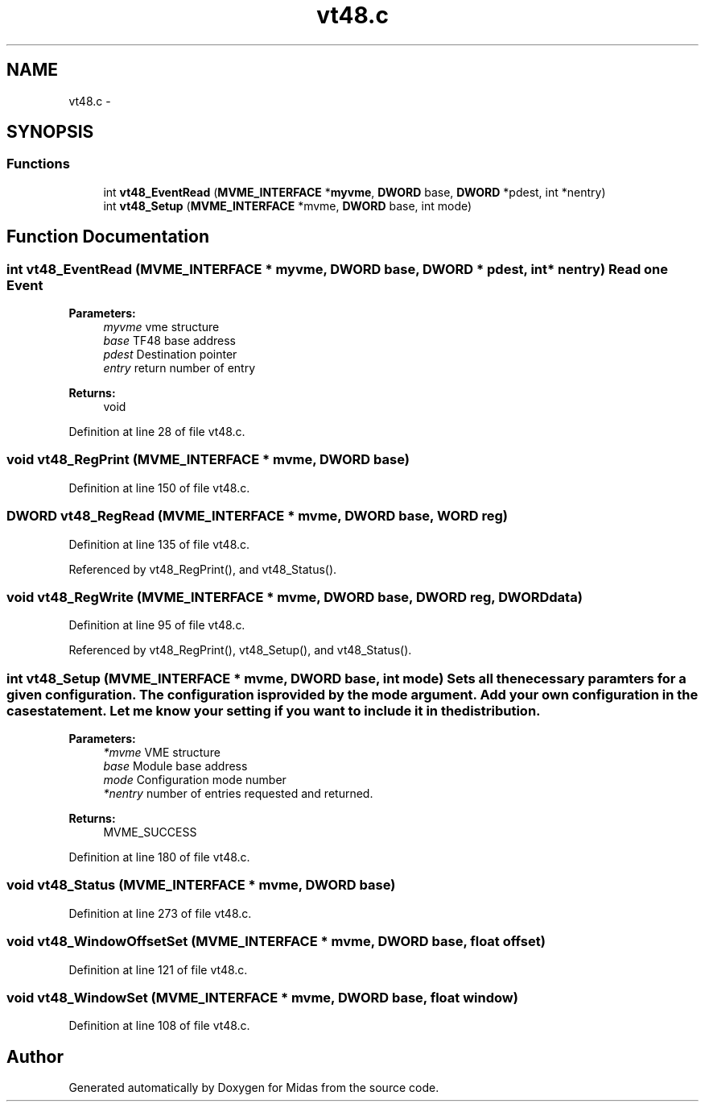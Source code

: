 .TH "vt48.c" 3 "31 May 2012" "Version 2.3.0-0" "Midas" \" -*- nroff -*-
.ad l
.nh
.SH NAME
vt48.c \- 
.SH SYNOPSIS
.br
.PP
.SS "Functions"

.in +1c
.ti -1c
.RI "int \fBvt48_EventRead\fP (\fBMVME_INTERFACE\fP *\fBmyvme\fP, \fBDWORD\fP base, \fBDWORD\fP *pdest, int *nentry)"
.br
.ti -1c
.RI "int \fBvt48_Setup\fP (\fBMVME_INTERFACE\fP *mvme, \fBDWORD\fP base, int mode)"
.br
.in -1c
.SH "Function Documentation"
.PP 
.SS "int vt48_EventRead (\fBMVME_INTERFACE\fP * myvme, \fBDWORD\fP base, \fBDWORD\fP * pdest, int * nentry)"Read one Event 
.PP
\fBParameters:\fP
.RS 4
\fImyvme\fP vme structure 
.br
\fIbase\fP TF48 base address 
.br
\fIpdest\fP Destination pointer 
.br
\fIentry\fP return number of entry 
.RE
.PP
\fBReturns:\fP
.RS 4
void 
.RE
.PP

.PP
Definition at line 28 of file vt48.c.
.SS "void vt48_RegPrint (\fBMVME_INTERFACE\fP * mvme, \fBDWORD\fP base)"
.PP
Definition at line 150 of file vt48.c.
.SS "\fBDWORD\fP vt48_RegRead (\fBMVME_INTERFACE\fP * mvme, \fBDWORD\fP base, \fBWORD\fP reg)"
.PP
Definition at line 135 of file vt48.c.
.PP
Referenced by vt48_RegPrint(), and vt48_Status().
.SS "void vt48_RegWrite (\fBMVME_INTERFACE\fP * mvme, \fBDWORD\fP base, \fBDWORD\fP reg, \fBDWORD\fP data)"
.PP
Definition at line 95 of file vt48.c.
.PP
Referenced by vt48_RegPrint(), vt48_Setup(), and vt48_Status().
.SS "int vt48_Setup (\fBMVME_INTERFACE\fP * mvme, \fBDWORD\fP base, int mode)"Sets all the necessary paramters for a given configuration. The configuration is provided by the mode argument. Add your own configuration in the case statement. Let me know your setting if you want to include it in the distribution. 
.PP
\fBParameters:\fP
.RS 4
\fI*mvme\fP VME structure 
.br
\fIbase\fP Module base address 
.br
\fImode\fP Configuration mode number 
.br
\fI*nentry\fP number of entries requested and returned. 
.RE
.PP
\fBReturns:\fP
.RS 4
MVME_SUCCESS 
.RE
.PP

.PP
Definition at line 180 of file vt48.c.
.SS "void vt48_Status (\fBMVME_INTERFACE\fP * mvme, \fBDWORD\fP base)"
.PP
Definition at line 273 of file vt48.c.
.SS "void vt48_WindowOffsetSet (\fBMVME_INTERFACE\fP * mvme, \fBDWORD\fP base, float offset)"
.PP
Definition at line 121 of file vt48.c.
.SS "void vt48_WindowSet (\fBMVME_INTERFACE\fP * mvme, \fBDWORD\fP base, float window)"
.PP
Definition at line 108 of file vt48.c.
.SH "Author"
.PP 
Generated automatically by Doxygen for Midas from the source code.
